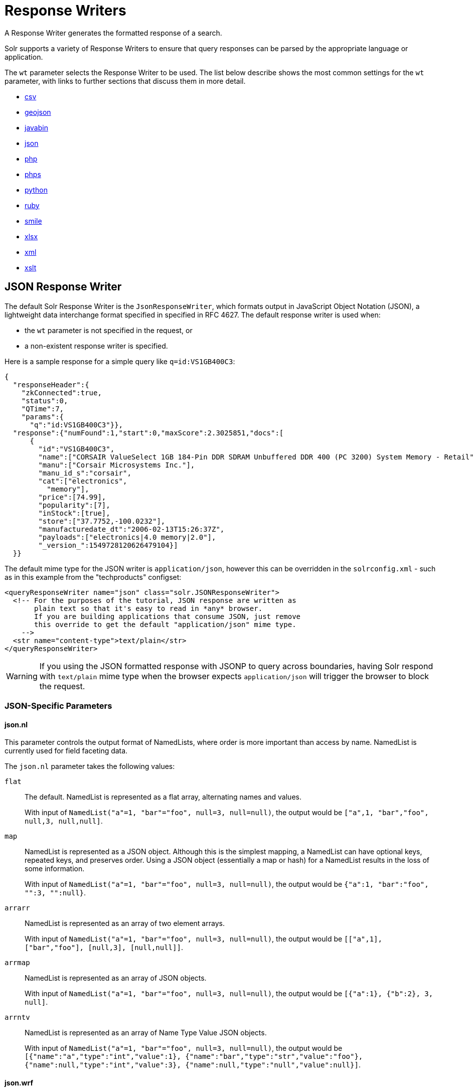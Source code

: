 = Response Writers

// Licensed to the Apache Software Foundation (ASF) under one
// or more contributor license agreements.  See the NOTICE file
// distributed with this work for additional information
// regarding copyright ownership.  The ASF licenses this file
// to you under the Apache License, Version 2.0 (the
// "License"); you may not use this file except in compliance
// with the License.  You may obtain a copy of the License at
//
//   http://www.apache.org/licenses/LICENSE-2.0
//
// Unless required by applicable law or agreed to in writing,
// software distributed under the License is distributed on an
// "AS IS" BASIS, WITHOUT WARRANTIES OR CONDITIONS OF ANY
// KIND, either express or implied.  See the License for the
// specific language governing permissions and limitations
// under the License.

A Response Writer generates the formatted response of a search.

Solr supports a variety of Response Writers to ensure that query responses can be parsed by the appropriate language or application.

The `wt` parameter selects the Response Writer to be used.
The list below describe shows the most common settings for the `wt` parameter, with links to further sections that discuss them in more detail.

* <<CSV Response Writer,csv>>
* <<GeoJSON Response Writer,geojson>>
* <<Binary Response Writer,javabin>>
* <<JSON Response Writer,json>>
* <<php-writer,php>>
* <<php-writer,phps>>
* <<Python Response Writer,python>>
* <<Ruby Response Writer,ruby>>
* <<Smile Response Writer,smile>>
* <<XLSX Response Writer,xlsx>>
* <<Standard XML Response Writer,xml>>
* <<XSLT Response Writer,xslt>>

== JSON Response Writer

The default Solr Response Writer is the `JsonResponseWriter`, which formats output in JavaScript Object Notation (JSON), a lightweight data interchange format specified in specified in RFC 4627.
The default response writer is used when:

* the `wt` parameter is not specified in the request, or
* a non-existent response writer is specified.

Here is a sample response for a simple query like `q=id:VS1GB400C3`:

[source,json]
----
{
  "responseHeader":{
    "zkConnected":true,
    "status":0,
    "QTime":7,
    "params":{
      "q":"id:VS1GB400C3"}},
  "response":{"numFound":1,"start":0,"maxScore":2.3025851,"docs":[
      {
        "id":"VS1GB400C3",
        "name":["CORSAIR ValueSelect 1GB 184-Pin DDR SDRAM Unbuffered DDR 400 (PC 3200) System Memory - Retail"],
        "manu":["Corsair Microsystems Inc."],
        "manu_id_s":"corsair",
        "cat":["electronics",
          "memory"],
        "price":[74.99],
        "popularity":[7],
        "inStock":[true],
        "store":["37.7752,-100.0232"],
        "manufacturedate_dt":"2006-02-13T15:26:37Z",
        "payloads":["electronics|4.0 memory|2.0"],
        "_version_":1549728120626479104}]
  }}
----

The default mime type for the JSON writer is `application/json`, however this can be overridden in the `solrconfig.xml` - such as in this example from the "techproducts" configset:

[source,xml]
----
<queryResponseWriter name="json" class="solr.JSONResponseWriter">
  <!-- For the purposes of the tutorial, JSON response are written as
       plain text so that it's easy to read in *any* browser.
       If you are building applications that consume JSON, just remove
       this override to get the default "application/json" mime type.
    -->
  <str name="content-type">text/plain</str>
</queryResponseWriter>
----

WARNING: If you using the JSON formatted response with JSONP to query across boundaries, having Solr respond with `text/plain` mime type when the
browser expects `application/json` will trigger the browser to block the request.

=== JSON-Specific Parameters

==== json.nl

This parameter controls the output format of NamedLists, where order is more important than access by name.
NamedList is currently used for field faceting data.

The `json.nl` parameter takes the following values:

`flat`::
The default.
NamedList is represented as a flat array, alternating names and values.
+
With input of `NamedList("a"=1, "bar"="foo", null=3, null=null)`, the output would be `["a",1, "bar","foo", null,3, null,null]`.

`map`::
NamedList is represented as a JSON object.
Although this is the simplest mapping, a NamedList can have optional keys, repeated keys, and preserves order.
Using a JSON object (essentially a map or hash) for a NamedList results in the loss of some information.
+
With input of `NamedList("a"=1, "bar"="foo", null=3, null=null)`, the output would be `{"a":1, "bar":"foo", "":3, "":null}`.

`arrarr`::
NamedList is represented as an array of two element arrays.
+
With input of `NamedList("a"=1, "bar"="foo", null=3, null=null)`, the output would be `[["a",1], ["bar","foo"], [null,3], [null,null]]`.

`arrmap`::
NamedList is represented as an array of JSON objects.
+
With input of `NamedList("a"=1, "bar"="foo", null=3, null=null)`, the output would be `[{"a":1}, {"b":2}, 3, null]`.

`arrntv`::
NamedList is represented as an array of Name Type Value JSON objects.
+
With input of `NamedList("a"=1, "bar"="foo", null=3, null=null)`, the output would be `[{"name":"a","type":"int","value":1}, {"name":"bar","type":"str","value":"foo"}, {"name":null,"type":"int","value":3}, {"name":null,"type":"null","value":null}]`.

==== json.wrf

`json.wrf=function` adds a wrapper-function around the JSON response, useful in AJAX with dynamic script tags for specifying a JavaScript callback function.

* http://www.xml.com/pub/a/2005/12/21/json-dynamic-script-tag.html
* http://www.theurer.cc/blog/2005/12/15/web-services-json-dump-your-proxy/


== Standard XML Response Writer

The XML Response Writer is the most general purpose and reusable Response Writer currently included with Solr.
It is the format used in most discussions and documentation about the response of Solr queries.

Note that the XSLT Response Writer can be used to convert the XML produced by this writer to other vocabularies or text-based formats.

The behavior of the XML Response Writer can be driven by the following query parameters.

`version`::
+
[%autowidth,frame=none]
|===
|Optional |Default: `2.2`
|===
+
The `version` parameter determines the XML protocol used in the response.
Clients are strongly encouraged to _always_ specify the protocol version, so as to ensure that the format of the response they receive does not change unexpectedly if the Solr server is upgraded and a new default format is introduced.
+
The only currently supported version value is `2.2`.
The format of the `responseHeader` changed to use the same `<lst>` structure as the rest of the response.
+
The default value is the latest supported.

`stylesheet`::
+
[%autowidth,frame=none]
|===
|Optional |Default: none
|===
+
The `stylesheet` parameter can be used to direct Solr to include a `<?xml-stylesheet type="text/xsl" href="..."?>` declaration in the XML response it returns.
+
The default behavior is not to return any stylesheet declaration at all.
+
[IMPORTANT]
====
Use of the `stylesheet` parameter is discouraged, as there is currently no way to specify external stylesheets, and no stylesheets are provided in the Solr distributions.
This is a legacy parameter, which may be developed further in a future release.
====

`indent`::
+
[%autowidth,frame=none]
|===
|Optional |Default: none
|===
+
If the `indent` parameter is used, and has a non-blank value, then Solr will make some attempts at indenting its XML response to make it more readable by humans.
+
The default behavior is not to indent.

== XSLT Response Writer

The XSLT Response Writer applies an XML stylesheet to output.
It can be used for tasks such as formatting results for an RSS feed.

This response writer is part of the <<script-update-processor.adoc#,scripting contrib>>.
Since it is a contrib, it requires configuration before it can be used.

The XSLT Response Writer accepts one parameter:

`tr`::
+
[%autowidth,frame=none]
|===
|Optional |Default: none
|===
+
Identifies the XML transformation to use.
The transformation must be found in the Solr `conf/xslt` directory.
+
The Content-Type of the response is set according to the `<xsl:output>` statement in the XSLT transform, for example: `<xsl:output media-type="text/html"/>`

=== XSLT Configuration

The example below, from the `sample_techproducts_configs` <<config-sets.adoc#,configset>> in the Solr distribution, shows how the XSLT Response Writer is configured.

[source,xml]
----
<!--
  Changes to XSLT transforms are taken into account
  every xsltCacheLifetimeSeconds at most.
-->
<queryResponseWriter name="xslt"
                     class="solr.scripting.xslt.XSLTResponseWriter">
  <int name="xsltCacheLifetimeSeconds">5</int>
</queryResponseWriter>
----

A value of 5 for `xsltCacheLifetimeSeconds` is good for development, to see XSLT changes quickly.
For production you probably want a much higher value.

=== XSLT Writer Example

`\http://localhost:8983/solr/techproducts/select?q=ipod&fl=id,cat,name,popularity,price,score&wt=xslt&tr=example_rss.xsl` transforms the results into a RSS feed:

[source,xml]
----
<rss version="2.0">
  <channel>
    <title>Example Solr RSS 2.0 Feed</title>
    <link>http://localhost:8983/solr</link>
    <description>
      This has been formatted by the sample "example_rss.xsl" transform - use your own XSLT to get a nicer RSS feed.
    </description>
    <language>en-us</language>
    <docs>http://localhost:8983/solr</docs>
    <item>
      <title>iPod & iPod Mini USB 2.0 Cable</title>
      <link>
        http://localhost:8983/solr/select?q=id:IW-02
      </link>
      <description/>
      <pubDate/>
      <guid>
        http://localhost:8983/solr/select?q=id:IW-02
      </guid>
    </item>

----

The `sample_techproducts_configs` also includes `example.xsl` which generates a simplistic HTML page
and `example_atom.xsl` that outputs in the Atom format.

`updateXml.xsl` can be used to convert the standard Solr XML output into the Solr XML add docs format!  Indeed you
could round trip your data via:

[source,bash]
----
curl -o docs_formatted_as_solr_add.xml "http://localhost:8983/solr/techproducts/select?q=ipod&fl=id,cat,name,popularity,price,score&wt=xslt&tr=updateXml.xsl"
curl -X POST -H "Content-Type: text/xml" -d @docs_formatted_as_solr_add.xml "http://localhost:8983/solr/techproducts/update?commitWithin=1000&overwrite=true"
----

Lastly, the `luke.xsl` transformation demonstrates that you can apply very sophisticated transformations: `\http://localhost:8983/solr/techproducts/admin/luke?wt=xslt&tr=luke.xsl`


== Binary Response Writer

This is a custom binary format used by Solr for inter-node communication as well as client-server communication.
SolrJ uses this as the default for indexing as well as querying.
See <<client-apis.adoc#,Client APIs>> for more details.

== GeoJSON Response Writer

Returns Solr results in http://geojson.org[GeoJSON] augmented with Solr-specific JSON.
To use this, set `wt=geojson` and `geojson.field` to the name of a spatial Solr field.
Not all spatial fields types are supported, and you'll get an error if you use an unsupported one.

== Python Response Writer

Solr has an optional Python response format that extends its JSON output in the following ways to allow the response to be safely evaluated by the python interpreter:

* true and false changed to True and False
* Python unicode strings are used where needed
* ASCII output (with unicode escapes) is used for less error-prone interoperability
* newlines are escaped
* null changed to None

[[php-writer]]
== PHP Response Writer and PHP Serialized Response Writer

Solr has a PHP response format that outputs an array (as PHP code) which can be evaluated.
Setting the `wt` parameter to `php` invokes the PHP Response Writer.

Example usage:

[source,php]
----
$code = file_get_contents('http://localhost:8983/solr/techproducts/select?q=iPod&wt=php');
eval("$result = " . $code . ";");
print_r($result);
----

Solr also includes a PHP Serialized Response Writer that formats output in a serialized array.
Setting the `wt` parameter to `phps` invokes the PHP Serialized Response Writer.

Example usage:

[source,php]
----
$serializedResult = file_get_contents('http://localhost:8983/solr/techproducts/select?q=iPod&wt=phps');
$result = unserialize($serializedResult);
print_r($result);
----

== Ruby Response Writer

Solr has an optional Ruby response format that extends its JSON output in the following ways to allow the response to be safely evaluated by Ruby's interpreter:

* Ruby's single quoted strings are used to prevent possible string exploits.
* \ and ' are the only two characters escaped.
* Unicode escapes are not used.
Data is written as raw UTF-8.
* nil used for null.
* \=> is used as the key/value separator in maps.

Here is a simple example of how one may query Solr using the Ruby response format:

[source,ruby]
----
require 'net/http'
h = Net::HTTP.new('localhost', 8983)
hresp, data = h.get('/solr/techproducts/select?q=iPod&wt=ruby', nil)
rsp = eval(data)
puts 'number of matches = ' + rsp['response']['numFound'].to_s
#print out the name field for each returned document
rsp['response']['docs'].each { |doc| puts 'name field = ' + doc['name'\] }
----

== CSV Response Writer

The CSV response writer returns a list of documents in comma-separated values (CSV) format.
Other information that would normally be included in a response, such as facet information, is excluded.

The CSV response writer supports multi-valued fields, as well as <<document-transformers.adoc#,pseudo-fields>>, and the output of this CSV format is compatible with Solr's <<indexing-with-update-handlers.adoc#csv-formatted-index-updates,CSV update format>>.

=== CSV Parameters

These parameters specify the CSV format that will be returned.
You can accept the default values or specify your own.

[width="50%",options="header",]
|===
|Parameter |Default Value
|csv.encapsulator |`"`
|csv.escape |None
|csv.separator |`,`
|csv.header |Defaults to `true`. If `false`, Solr does not print the column headers.
|csv.newline |`\n`
|csv.null |Defaults to a zero length string.
Use this parameter when a document has no value for a particular field.
|===

=== Multi-Valued Field CSV Parameters

These parameters specify how multi-valued fields are encoded.
Per-field overrides for these values can be done using `f.<fieldname>.csv.separator=|`.

[width="50%",options="header",]
|===
|Parameter |Default Value
|csv.mv.encapsulator |None
|csv.mv.escape |`\`
|csv.mv.separator |Defaults to the `csv.separator` value.
|===

=== CSV Writer Example

`\http://localhost:8983/solr/techproducts/select?q=ipod&fl=id,cat,name,popularity,price,score&wt=csv` returns:

[source,csv]
----
id,cat,name,popularity,price,score
IW-02,"electronics,connector",iPod & iPod Mini USB 2.0 Cable,1,11.5,0.98867977
F8V7067-APL-KIT,"electronics,connector",Belkin Mobile Power Cord for iPod w/ Dock,1,19.95,0.6523595
MA147LL/A,"electronics,music",Apple 60 GB iPod with Video Playback Black,10,399.0,0.2446348
----

== Smile Response Writer

The Smile format is a JSON-compatible binary format, described in detail here: https://en.wikipedia.org/wiki/Smile_%28data_interchange_format%29[https://en.wikipedia.org/wiki/Smile_(data_interchange_format)]

== XLSX Response Writer

Use this to get the response as a spreadsheet in the .xlsx (Microsoft Excel) format.
It accepts parameters in the form `colwidth.<field-name>` and `colname.<field-name>` which helps you customize the column widths and column names.

This response writer has been added as part of the extraction library, and will only work if the extraction contrib is present in the server classpath.
Defining the classpath with the `lib` directive is not sufficient.
Instead, you will need to copy the necessary .jars to the Solr webapp's `lib` directory manually.
You can run these commands from your `$SOLR_INSTALL` directory:

[source,bash]
----
cp contrib/extraction/lib/*.jar server/solr-webapp/webapp/WEB-INF/lib/
----

Once the libraries are in place, you can add `wt=xlsx` to your request, and results will be returned as an XLSX sheet.
